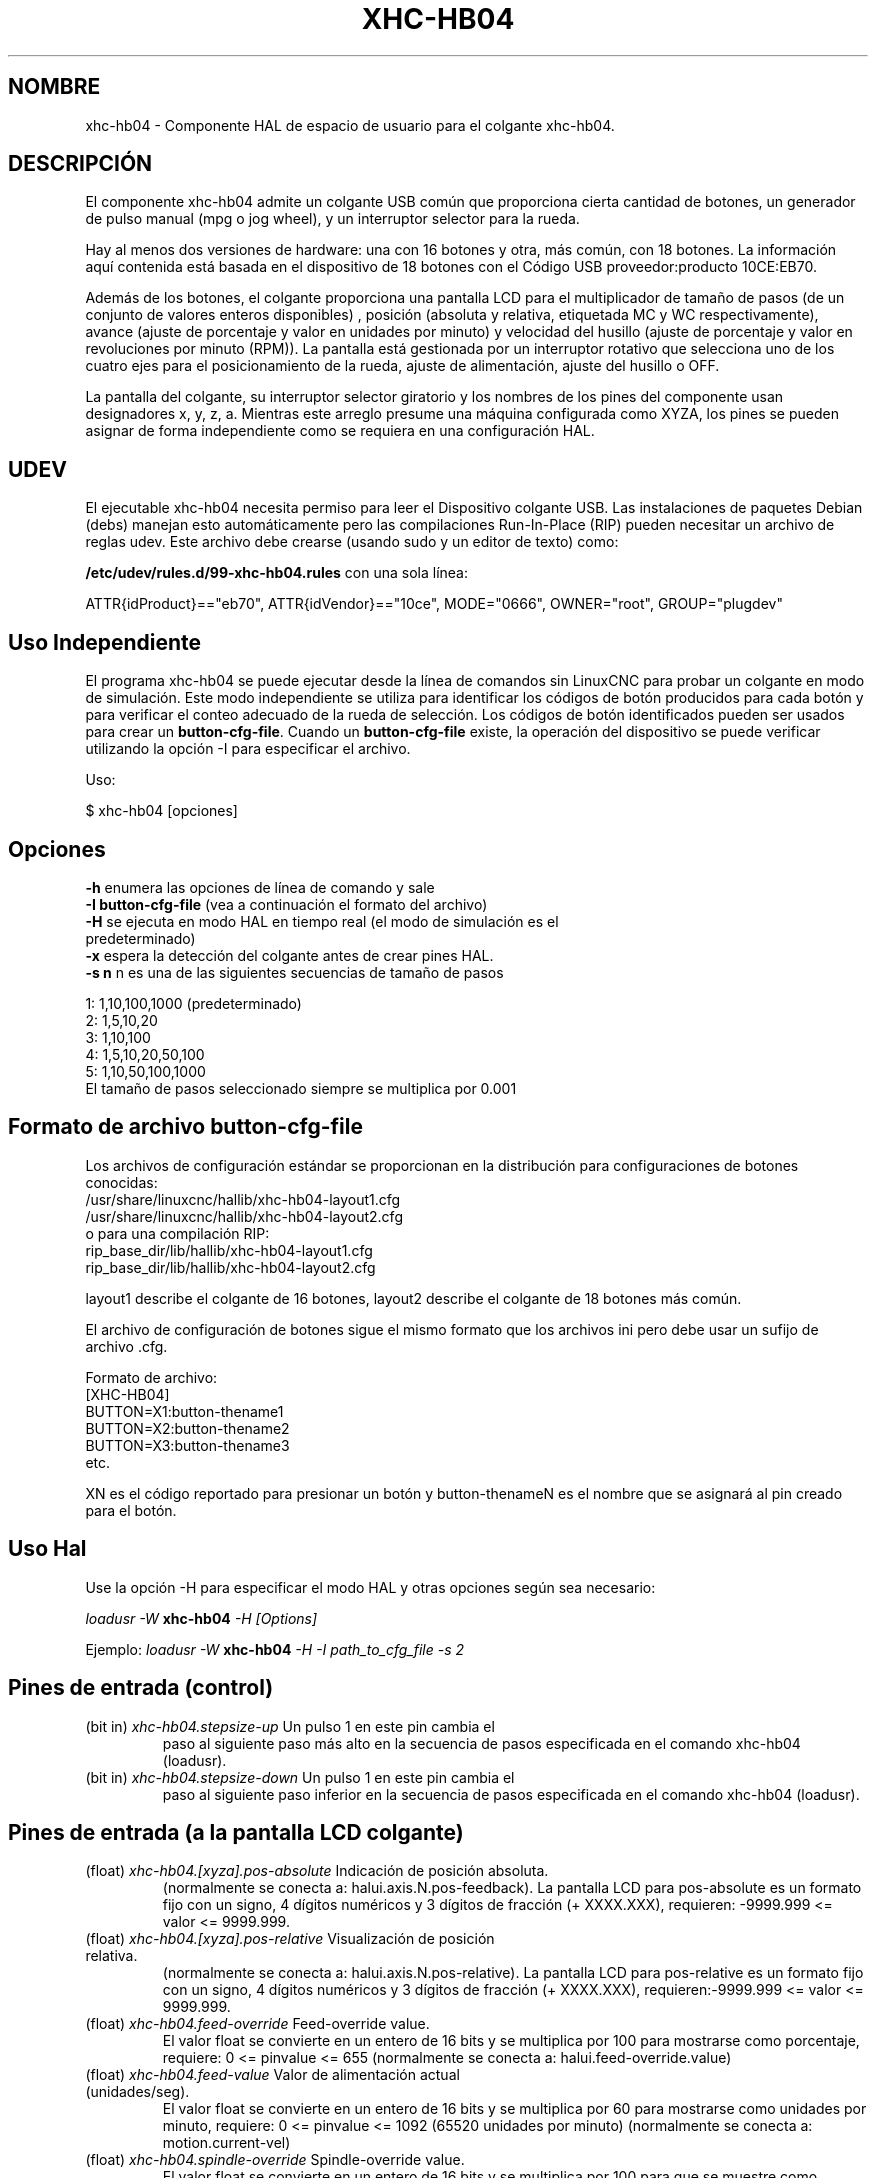 .TH XHC-HB04 "1" "2015-03-06" "Documentación LinuxCNC" "Manual de usuario de HAL"
.SH NOMBRE
xhc\-hb04 \- Componente HAL de espacio de usuario para el colgante xhc-hb04.

.SH DESCRIPCIÓN
El componente xhc-hb04 admite un colgante USB común que proporciona cierta
cantidad de botones, un generador de pulso manual (mpg o jog wheel),
y un interruptor selector para la rueda.
.P
Hay al menos dos versiones de hardware: una con 16 botones y
otra, más común, con 18 botones. La información aquí contenida está basada
en el dispositivo de 18 botones con el Código USB proveedor:producto 10CE:EB70.
.P
Además de los botones, el colgante proporciona una pantalla LCD para
el multiplicador de tamaño de pasos (de un conjunto de valores enteros disponibles)
, posición (absoluta y relativa, etiquetada MC y WC
respectivamente), avance (ajuste de porcentaje y valor en unidades por
minuto) y velocidad del husillo (ajuste de porcentaje y valor en
revoluciones por minuto (RPM)). La pantalla está gestionada por un interruptor
rotativo que selecciona uno de los cuatro ejes para el posicionamiento de la rueda,
ajuste de alimentación, ajuste del husillo o OFF.
.P
La pantalla del colgante, su interruptor selector giratorio y 
los nombres de los pines del componente usan designadores x, y, z, a. Mientras este arreglo presume
una máquina configurada como XYZA, los pines se pueden asignar de forma independiente
como se requiera en una configuración HAL.

.SH UDEV
El ejecutable xhc\-hb04 necesita permiso para leer el Dispositivo colgante USB.
Las instalaciones de paquetes Debian (debs) manejan esto automáticamente
pero las compilaciones Run-In-Place (RIP) pueden necesitar un archivo de reglas udev. Este archivo
debe crearse (usando sudo y un editor de texto) como:

.nf
\fB/etc/udev/rules.d/99\-xhc\-hb04.rules\fR con una sola línea:

ATTR{idProduct}=="eb70", ATTR{idVendor}=="10ce", MODE="0666", OWNER="root", GROUP="plugdev"
.fi

.SH Uso Independiente
El programa xhc-hb04 se puede ejecutar desde la línea de comandos sin LinuxCNC
para probar un colgante en modo de simulación. Este modo independiente se utiliza para
identificar los códigos de botón producidos para cada botón y para verificar el
conteo adecuado de la rueda de selección. Los códigos de botón identificados pueden ser
usados para crear un \fBbutton\-cfg\-file\fR. Cuando un \fBbutton\-cfg\-file\fR
existe, la operación del dispositivo se puede verificar utilizando la opción \-I para especificar
el archivo.

Uso:

$ xhc\-hb04 [opciones]

.SH Opciones
.TP
\fB\-h\fR enumera las opciones de línea de comando y sale
.TP
\fB\-I button\-cfg\-file\fR (vea a continuación el formato del archivo)
.TP
\fB\-H\fR se ejecuta en modo HAL en tiempo real (el modo de simulación es el predeterminado)
.TP
\fB\-x\fR espera la detección del colgante antes de crear pines HAL.
.TP
\fB\-s n\fR n es una de las siguientes secuencias de tamaño de pasos
.P
      1: 1,10,100,1000 (predeterminado)
      2: 1,5,10,20
      3: 1,10,100
      4: 1,5,10,20,50,100
      5: 1,10,50,100,1000
      El tamaño de pasos seleccionado siempre se multiplica por 0.001

.SH Formato de archivo button\-cfg\-file
Los archivos de configuración estándar se proporcionan en la distribución para
configuraciones de botones conocidas:
.nf
   /usr/share/linuxcnc/hallib/xhc\-hb04\-layout1.cfg
   /usr/share/linuxcnc/hallib/xhc\-hb04\-layout2.cfg
o para una compilación RIP:
   rip_base_dir/lib/hallib/xhc\-hb04\-layout1.cfg
   rip_base_dir/lib/hallib/xhc\-hb04\-layout2.cfg
.fi

layout1 describe el colgante de 16 botones,
layout2 describe el colgante de 18 botones más común.

El archivo de configuración de botones sigue el mismo formato que los archivos ini
pero debe usar un sufijo de archivo .cfg.

.nf
Formato de archivo:
  [XHC\-HB04]
  BUTTON=X1:button\-thename1
  BUTTON=X2:button\-thename2
  BUTTON=X3:button\-thename3
  etc.
.fi

XN es el código reportado para presionar un botón y button\-thenameN
es el nombre que se asignará al pin creado para el botón.

.SH Uso Hal
Use la opción \-H para especificar el modo HAL y otras opciones según sea necesario:

\fIloadusr \-W \fR \fBxhc\-hb04\fR \fI\-H [Options]\fR

Ejemplo:
\fIloadusr \-W \fR \fBxhc\-hb04\fR \fI\-H \-I path_to_cfg_file \-s 2\fR

.SH Pines de entrada (control)
.TP
(bit in) \fIxhc\-hb04.stepsize\-up\fR Un pulso 1 en este pin cambia el
paso al siguiente paso más alto en la secuencia de pasos especificada
en el comando xhc\-hb04 (loadusr).
.TP
(bit in) \fIxhc\-hb04.stepsize\-down\fR Un pulso 1 en este pin cambia el
paso al siguiente paso inferior en la secuencia de pasos especificada
en el comando xhc\-hb04 (loadusr).

.SH Pines de entrada (a la pantalla LCD colgante)
.TP
(float) \fIxhc\-hb04.[xyza].pos\-absolute\fR Indicación de posición absoluta.
(normalmente se conecta a: halui.axis.N.pos\-feedback). La pantalla LCD
para pos\-absolute es un formato fijo con un signo, 4 dígitos numéricos y 3
dígitos de fracción (+ XXXX.XXX), requieren: \-9999.999 <= valor <= 9999.999.
.TP
(float) \fIxhc\-hb04.[xyza].pos\-relative\fR Visualización de posición relativa.
(normalmente se conecta a: halui.axis.N.pos\-relative). La pantalla LCD
para pos\-relative es un formato fijo con un signo, 4 dígitos numéricos y 3
dígitos de fracción (+ XXXX.XXX), requieren:\-9999.999 <= valor <= 9999.999.

.TP
(float) \fIxhc\-hb04.feed\-override\fR Feed\-override value.
El valor float se convierte en un entero de 16 bits y se multiplica por 100
para mostrarse como porcentaje, requiere: 0 <= pinvalue <= 655
(normalmente se conecta a: halui.feed\-override.value)
.TP
(float) \fIxhc\-hb04.feed\-value\fR Valor de alimentación actual (unidades/seg).
El valor float se convierte en un entero de 16 bits y se multiplica por 60
para mostrarse como unidades por minuto, requiere: 0 <= pinvalue <= 1092
(65520 unidades por minuto) (normalmente se conecta a: motion.current\-vel)

.TP
(float) \fIxhc\-hb04.spindle\-override\fR Spindle\-override value.
El valor float se convierte en un entero de 16 bits y se multiplica por 100
para que se muestre como porcentaje, requiere: 0 <= pinvalue <= 655)
(normalmente se conecta a: halui.spindle\-override.value)
.TP
(float) \fIxhc\-hb04.spindle\-rps\fR Velocidad del cabezal en rps.
(revoluciones por segundo). El valor float se convierte en un entero de 16 bits.
y multiplicado por 60 para mostrarse como RPM,
requiere: 0 <= pinvalue <= 1092 (65520 RPM) (normalmente se conecta a:
spindle.N.speed\-out\-rps\-abs)
.TP
(bit in) \fIxhc\-hb04.inch\-icon\fR Use el icono en pulgadas (el valor predeterminado es mm)

.SH Pines de salida (estado)
.TP
(bit out) \fIxhc\-hb04.sleeping\fR Verdadero cuando el driver recibe un mensaje de
colgante inactivo (durmiendo).
.TP
(bit out) \fIxhc\-hb04.jog.enable\-off\fR Verdadero cuando el interruptor rotativo selector 
del colgante está en la posición de OFF o cuando el colgante está durmiendo.
.TP
(bit out) \fIxhc\-hb04.enable\-[xyza]\fR Verdadero cuando el interruptor selector rotativo
del colgante está en la posición [xyza] y no duerme.
.TP
(bit out) \fIxhc\-hb04.enable\-spindle\-override\fR Verdadero cuando el interruptor rotativo selector 
del colgante está en la posición de husillo y no está dormido.
(normalmente se conecta a: halui.spindle\-override\-count\-enable)
.TP
(bit out) \fIxhc\-hb04.enable\-feed\-override\fR Verdadero cuando el interruptor rotativo selector 
del colgante está en la posición de alimentación y no duerme.
(normalmente se conecta a: halui.feed\-override\-count\-enable)
.TP
(bit out) \fIxhc\-hb04.connected\fR Verdadero cuando la conexión al colgante
se establece a través de la interfaz USB.
.TP
(bit out) \fIxhc\-hb04.require_pendant\fR Verdadero si el controlador comenzó con
la opción \-x.
.TP
(salida s32) \fIxhc\-hb04.stepsize\fR Tamaño de paso actual en la secuencia de pasos
según lo controlado por los pines stepsize\-up y/o stepsize\-down.

.SH Pines de salida (para jog usando axis.N.jog\-counts)
.TP
(salida s32) \fIxhc\-hb04.jog.counts\fR Número de recuentos de la rueda desde
start\-up (50 cuentas por revolución de la rueda).
(normalmente se conecta a axis.N.jog\-counts (el filtrado de paso bajo puede ser útil))
.TP
(salida s32) \fIxhc\-hb04.jog.counts\-neg\fR El valor de
xhc\-hb04.jog.counts multiplicado por \-1.
.TP
(float) \fIxhc\-hb04.jog.scale\fR El valor es el tamaño de paso actual
multiplicado por 0.001.
(normalmente se conecta a axis.N.jog\-scale)

.SH Experimental: Pines para jog halui plus/minus
Estos pines proporcionan cierto soporte para no\-trivkins, jog en modo mundial.
.TP
(float) \fIxhc\-hb04.jog.max\-velocity\fR Conéctese a halui.max\-velocity.value
.TP
(float) \fIxhc\-hb04.jog.velocity\fR Conéctese a halui.jog\-speed
.TP
(bit out) \fIxhc\-hb04.jog.plus\-[xyza]\fR Conéctese a halui.jog.N.plus
.TP
(bit out) \fIxhc\-hb04.jog.minus\-[xyza]\fR Conéctese a halui.jog.N.minus
.TP
(float) \fIxhc\-hb04.jog.increment\fR Pin de depuración -- abs(delta_pos)

.SH Pines de salida de botón (para layout2 de 18 botones)
Los pines del tipo bit de salida son TRUE cuando se presiona el botón.

.nf
FILA 1
    (bit out) xhc\-hb04.button\-reset
    (bit out) xhc\-hb04.button\-stop

FILA 2
    (bit out) xhc\-hb04.button\-goto\-zero
    (bit out) xhc\-hb04.button\-rewind
    (bit out) xhc\-hb04.button\-start\-pause
    (bit out) xhc\-hb04.button\-probe\-z

FILA 3
   (bit out) xhc\-hb04.button\-spindle
   (bit out) xhc\-hb04.button\-half
   (bit out) xhc\-hb04.button\-zero
   (bit out) xhc\-hb04.button\-safe\-z

FILA 4
   (bit out) xhc\-hb04.button\-home
   (bit out) xhc\-hb04.button\-macro\-1
   (bit out) xhc\-hb04.button\-macro\-2
   (bit out) xhc\-hb04.button\-macro\-3

FILA 5
   (bit out) xhc\-hb04.button\-step
   (bit out) xhc\-hb04.button\-mode
   (bit out) xhc\-hb04.button\-macro\-6
   (bit out) xhc\-hb04.button\-macro\-7
.fi

.SH Pines de botones sintetizados
Se sintetizan botones adicionales para los botones denominados
\fBzero\fR, \fBgoto\-zero\fR y \fBhalf\fR. Estos botones sintetizados
están activos cuando se presiona el botón Y el selector\-interruptor
se establece en el eje correspondiente [xyza].

.nf
   (bit out) xhc\-hb04.button\-zero\-[xyza]
   (bit out) xhc\-hb04.button\-goto\-zero\-[xyza]
   (bit out) xhc\-hb04.button\-half\-[xyza]
.fi

.SH DEPURACIÓN
Para depurar la actividad USB, use la variable de entorno LIBUSB_DEBUG:
.TP
export LIBUSB_DEBUG=[2 | 3 | 4]; xhc\-hb04 [options]
2:warning, 3:info, 4:debug

.SH Configuraciones Sim 
La distribución incluye varias configuraciones de simulación en
el directorio:
.nf
   /usr/share/doc/linuxcnc/examples/sample\-configs/sim/axis/xhc\-hb04/
o para una compilación RIP:
   rip_base_dir/configs/sim/axis/xhc\-hb04/
.fi
.P
Estas configuraciones utilizan un script proporcionado por la distribución (xhc\-hb04.tcl)
configurar el colgante y hacer las conexiones HAL necesarias de acuerdo
a una serie de configuraciones de archivo ini. El script usa un
Componente HAL adicional (xhc_hb04_util) para proporcionar una funcionalidad común e
incluye soporte para un método estándar para el botón de pausa/inicio.
.P
Las configuraciones disponibles incluyen:
  1) especifique el botón\-cfg\-file para layout1 o layout2
  2) seleccionar ejes (hasta 4 ejes del conjunto de x y z a b c u v w)
  3) implementar coeficientes de filtrado por eje
  4) implementar aceleración por eje para jog mpg
  5) implementar configuraciones de escala por eje
  6) seleccionar modos de desplazamiento normal o basado en velocidad
  7) seleccionar secuencia de pasos
  8) opción para inicializar pin para icono de pantalla en pulgadas o mm
  9) opción para requerir colgante en el inicio
.P
Las configuraciones sim ilustran conexiones de botones que:
  1) conecta el botón stepsize\-up al pin de entrada de paso.
  2) conecta los botones a los pines halui.*
  3) conecta los botones a pines motion.*
.P
Se incluye otro script para monitorear el colgante e informar la pérdida
de conectividad USB. Ver los archivos README y .txt en el anterior
directorio de uso.
.P
\fBNota:\fR Las configuraciones sim utilizan la interfaz gráfica de usuario Axis pero los scripts
estan disponible con cualquier configuración HAL o gui. Los mismos guiones pueden
utilizarse para adaptar el xhc\-hb04 a las configuraciones existentes siempre que los pines
halui, motion y axis.N no se soliciten en otro lugar.
Las instrucciones se incluyen en el archivo README en el directorio mencionado anteriormente.
.P
Use halcmd para mostrar los pines y señales utilizados por xhc\-hb04.tcl
guión:
.nf
  halcmd show pin xhc\-hb04		(mostrar todos los pines xhc\-hb04)
  halcmd show pin pendant_util	(mostrar todos los pines pendant_util)
  halcmd show sig pendant		(muestra todas las señales)
.fi

.SH Autor
Frederick Rible (frible@teaser.fr)


